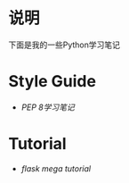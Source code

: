 * 说明
下面是我的一些Python学习笔记

* Style Guide
- [[pep-0008.org][PEP 8学习笔记]]

* Tutorial
- [[flask-mega-tutorial.org][flask mega tutorial]]
